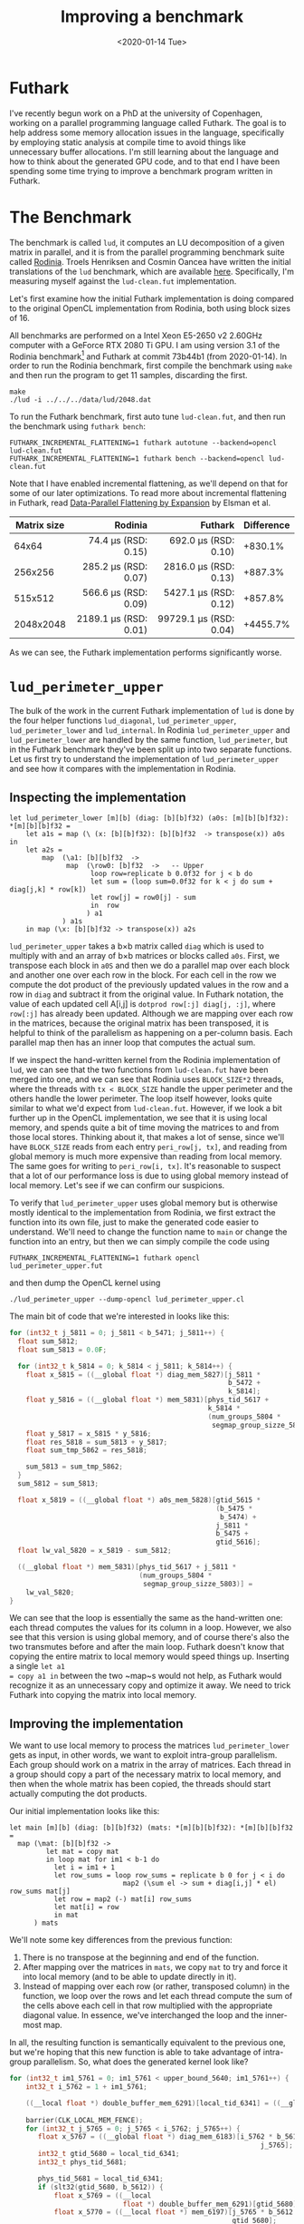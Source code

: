 #+TITLE: Improving a benchmark
#+DATE: <2020-01-14 Tue>

* Futhark

I've recently begun work on a PhD at the university of Copenhagen, working on a
parallel programming language called Futhark. The goal is to help address some
memory allocation issues in the language, specifically by employing static
analysis at compile time to avoid things like unnecessary buffer allocations.
I'm still learning about the language and how to think about the generated GPU
code, and to that end I have been spending some time trying to improve a
benchmark program written in Futhark.

* The Benchmark

The benchmark is called =lud=, it computes an LU decomposition of a given matrix
in parallel, and it is from the parallel programming benchmark suite called
[[http://rodinia.cs.virginia.edu/][Rodinia]]. Troels Henriksen and Cosmin Oancea have written the initial
translations of the =lud= benchmark, which are available [[https://github.com/diku-dk/futhark-benchmarks/tree/c06d8e7627f1c56747fee94ffc4b009a5be9adb5/rodinia/lud][here]]. Specifically, I'm
measuring myself against the =lud-clean.fut= implementation.

Let's first examine how the initial Futhark implementation is doing compared to
the original OpenCL implementation from Rodinia, both using block sizes of 16.

All benchmarks are performed on a Intel Xeon E5-2650 v2 2.60GHz computer with a
GeForce RTX 2080 Ti GPU. I am using version 3.1 of the Rodinia benchmark[fn:1] and
Futhark at commit 73b44b1 (from 2020-01-14). In order to run the Rodinia
benchmark, first compile the benchmark using ~make~ and then run the program to
get 11 samples, discarding the first.

#+BEGIN_SRC
make
./lud -i ../../../data/lud/2048.dat
#+END_SRC

To run the Futhark benchmark, first auto tune =lud-clean.fut=, and then run the
benchmark using =futhark bench=:

#+BEGIN_SRC
FUTHARK_INCREMENTAL_FLATTENING=1 futhark autotune --backend=opencl lud-clean.fut
FUTHARK_INCREMENTAL_FLATTENING=1 futhark bench --backend=opencl lud-clean.fut
#+END_SRC

Note that I have enabled incremental flattening, as we'll depend on that
for some of our later optimizations. To read more about incremental flattening
in Futhark, read [[https://futhark-lang.org/publications/array19.pdf][Data-Parallel Flattening by Expansion]] by Elsman et al.

| Matrix size |                   Rodinia |                    Futhark | Difference |
|-------------+---------------------------+----------------------------+------------|
|             |                       <r> |                        <r> |            |
|       64x64 |   74.4 \mu{}s (RSD: 0.15) |   692.0 \mu{}s (RSD: 0.10) |    +830.1% |
|     256x256 |  285.2 \mu{}s (RSD: 0.07) |  2816.0 \mu{}s (RSD: 0.13) |    +887.3% |
|     515x512 |  566.6 \mu{}s (RSD: 0.09) |  5427.1 \mu{}s (RSD: 0.12) |    +857.8% |
|   2048x2048 | 2189.1 \mu{}s (RSD: 0.01) | 99729.1 \mu{}s (RSD: 0.04) |   +4455.7% |

As we can see, the Futhark implementation performs significantly worse.

* ~lud_perimeter_upper~

The bulk of the work in the current Futhark implementation of =lud= is done by
the four helper functions ~lud_diagonal~, ~lud_perimeter_upper~,
~lud_perimeter_lower~ and ~lud_internal~. In Rodinia ~lud_perimeter_upper~ and
~lud_perimeter_lower~ are handled by the same function, ~lud_perimeter~, but in
the Futhark benchmark they've been split up into two separate functions. Let us
first try to understand the implementation of ~lud_perimeter_upper~ and see how
it compares with the implementation in Rodinia.

** Inspecting the implementation

#+BEGIN_SRC futhark
let lud_perimeter_lower [m][b] (diag: [b][b]f32) (a0s: [m][b][b]f32): *[m][b][b]f32 =
    let a1s = map (\ (x: [b][b]f32): [b][b]f32  -> transpose(x)) a0s in
    let a2s =
        map  (\a1: [b][b]f32  ->
              map  (\row0: [b]f32  ->   -- Upper
                    loop row=replicate b 0.0f32 for j < b do
                    let sum = (loop sum=0.0f32 for k < j do sum + diag[j,k] * row[k])
                    let row[j] = row0[j] - sum
                    in  row
                   ) a1
             ) a1s
    in map (\x: [b][b]f32 -> transpose(x)) a2s
#+END_SRC

~lud_perimeter_upper~ takes a b\times{}b matrix called ~diag~ which is used to multiply
with and an array of b\times{}b matrices or blocks called ~a0s~. First, we transpose
each block in ~a0S~ and then we do a parallel map over each block and another
one over each row in the block. For each cell in the row we compute the dot
product of the previously updated values in the row and a row in ~diag~ and
subtract it from the original value. In Futhark notation, the value of each
updated cell A[i,j] is ~dotprod row[:j] diag[j, :j]~, where ~row[:j]~ has
already been updated. Although we are mapping over each row in the matrices,
because the original matrix has been transposed, it is helpful to think of the
parallelism as happening on a per-column basis. Each parallel map then has an
inner loop that computes the actual sum.

If we inspect the hand-written kernel from the Rodinia implementation of =lud=,
we can see that the two functions from =lud-clean.fut= have been merged into
one, and we can see that Rodinia uses ~BLOCK_SIZE*2~ threads, where the threads
with ~tx < BLOCK_SIZE~ handle the upper perimeter and the others handle the
lower perimeter. The loop itself however, looks quite similar to what we'd
expect from =lud-clean.fut=. However, if we look a bit further up in the OpenCL
implementation, we see that it is using local memory, and spends quite a bit of
time moving the matrices to and from those local stores. Thinking about it, that
makes a lot of sense, since we'll have ~BLOCK_SIZE~ reads from each entry
~peri_row[j, tx]~, and reading from global memory is much more expensive than
reading from local memory. The same goes for writing to ~peri_row[i, tx]~. It's
reasonable to suspect that a lot of our performance loss is due to using global
memory instead of local memory. Let's see if we can confirm our suspicions.

To verify that ~lud_perimeter_upper~ uses global memory but is otherwise mostly
identical to the implementation from Rodinia, we first extract the function into
its own file, just to make the generated code easier to understand. We'll need
to change the function name to ~main~ or change the function into an entry, but
then we can simply compile the code using

#+BEGIN_SRC
FUTHARK_INCREMENTAL_FLATTENING=1 futhark opencl lud_perimeter_upper.fut
#+END_SRC

and then dump the OpenCL kernel using

#+BEGIN_SRC
./lud_perimeter_upper --dump-opencl lud_perimeter_upper.cl
#+END_SRC

The main bit of code that we're interested in looks like this:

#+BEGIN_SRC c
  for (int32_t j_5811 = 0; j_5811 < b_5471; j_5811++) {
    float sum_5812;
    float sum_5813 = 0.0F;

    for (int32_t k_5814 = 0; k_5814 < j_5811; k_5814++) {
      float x_5815 = ((__global float *) diag_mem_5827)[j_5811 *
                                                        b_5472 +
                                                        k_5814];
      float y_5816 = ((__global float *) mem_5831)[phys_tid_5617 +
                                                   k_5814 *
                                                   (num_groups_5804 *
                                                    segmap_group_sizze_5803)];
      float y_5817 = x_5815 * y_5816;
      float res_5818 = sum_5813 + y_5817;
      float sum_tmp_5862 = res_5818;

      sum_5813 = sum_tmp_5862;
    }
    sum_5812 = sum_5813;

    float x_5819 = ((__global float *) a0s_mem_5828)[gtid_5615 *
                                                     (b_5475 *
                                                      b_5474) +
                                                     j_5811 *
                                                     b_5475 +
                                                     gtid_5616];
    float lw_val_5820 = x_5819 - sum_5812;

    ((__global float *) mem_5831)[phys_tid_5617 + j_5811 *
                                  (num_groups_5804 *
                                   segmap_group_sizze_5803)] =
      lw_val_5820;
  }
#+END_SRC

We can see that the loop is essentially the same as the hand-written one: each
thread computes the values for its column in a loop. However, we also see that
this version is using global memory, and of course there's also the two
transmutes before and after the main loop. Futhark doesn't know that copying the
entire matrix to local memory would speed things up. Inserting a single ~let a1
= copy a1 in~ between the two ~map~s would not help, as Futhark would recognize
it as an unnecessary copy and optimize it away. We need to trick Futhark into
copying the matrix into local memory.

** Improving the implementation

We want to use local memory to process the matrices ~lud_perimeter_lower~ gets
as input, in other words, we want to exploit intra-group parallelism. Each group
should work on a matrix in the array of matrices. Each thread in a group should
copy a part of the necessary matrix to local memory, and then when the whole
matrix has been copied, the threads should start actually computing the dot
products.

Our initial implementation looks like this:

#+BEGIN_SRC futhark
let main [m][b] (diag: [b][b]f32) (mats: *[m][b][b]f32): *[m][b][b]f32 =
  map (\mat: [b][b]f32 ->
         let mat = copy mat
         in loop mat for im1 < b-1 do
           let i = im1 + 1
           let row_sums = loop row_sums = replicate b 0 for j < i do
                            map2 (\sum el -> sum + diag[i,j] * el) row_sums mat[j]
           let row = map2 (-) mat[i] row_sums
           let mat[i] = row
           in mat
      ) mats
#+END_SRC

We'll note some key differences from the previous function:

  1. There is no transpose at the beginning and end of the function.
  2. After mapping over the matrices in ~mats~, we copy ~mat~ to try and force
     it into local memory (and to be able to update directly in it).
  3. Instead of mapping over each row (or rather, transposed column) in the
     function, we loop over the rows and let each thread compute the sum of the
     cells above each cell in that row multiplied with the appropriate diagonal
     value. In essence, we've interchanged the loop and the inner-most map.

In all, the resulting function is semantically equivalent to the previous one,
but we're hoping that this new function is able to take advantage of intra-group
parallelism. So, what does the generated kernel look like?

#+BEGIN_SRC c
  for (int32_t im1_5761 = 0; im1_5761 < upper_bound_5640; im1_5761++) {
      int32_t i_5762 = 1 + im1_5761;

      ((__local float *) double_buffer_mem_6291)[local_tid_6341] = ((__global
                                                                         float *) mem_6187)[local_tid_6341];
      barrier(CLK_LOCAL_MEM_FENCE);
      for (int32_t j_5765 = 0; j_5765 < i_5762; j_5765++) {
         float x_5767 = ((__global float *) diag_mem_6183)[i_5762 * b_5613 +
                                                                j_5765];
         int32_t gtid_5680 = local_tid_6341;
         int32_t phys_tid_5681;

         phys_tid_5681 = local_tid_6341;
         if (slt32(gtid_5680, b_5612)) {
             float x_5769 = ((__local
                              float *) double_buffer_mem_6291)[gtid_5680];
             float x_5770 = ((__local float *) mem_6197)[j_5765 * b_5612 +
                                                         gtid_5680];
             float y_5771 = x_5767 * x_5770;
             float res_5772 = x_5769 + y_5771;

             ((__local float *) mem_6206)[gtid_5680] = res_5772;
         }
         barrier(CLK_LOCAL_MEM_FENCE);
         ((__local float *) double_buffer_mem_6291)[local_tid_6341] =
             ((__local float *) mem_6206)[local_tid_6341];
         barrier(CLK_LOCAL_MEM_FENCE);
     }

     int32_t gtid_5686 = local_tid_6341;
     int32_t phys_tid_5687;

     phys_tid_5687 = local_tid_6341;
     if (slt32(gtid_5686, b_5612)) {
         float x_5775 = ((__local float *) mem_6197)[i_5762 * b_5612 +
                                                     gtid_5686];
         float x_5776 = ((__local
                          float *) double_buffer_mem_6291)[gtid_5686];
         float res_5777 = x_5775 - x_5776;

         if ((sle32(0, i_5762) && slt32(i_5762, b_5612)) && (sle32(0,
                                                                   gtid_5686) &&
                                                             slt32(gtid_5686,
                                                                   b_5612))) {
             ((__local float *) mem_6197)[i_5762 * b_5612 + gtid_5686] =
                 res_5777;
         }
     }
     barrier(CLK_LOCAL_MEM_FENCE);
  }
#+END_SRC

That's a big chunk of code, but essentially what is happing is what we want: the
matrix has been copied into local memory and the computations inside the nested
for loop all touch only local memory. There are still some global memory
accesses left, for ~diag~ and for ~mem_6187~, which I'm guessing is ~row_sums~.
How does the performance compare to our old implementation?

| Input size of mats |                     old |               local_mat |
|--------------------+-------------------------+-------------------------|
|                    |                     <r> |                     <r> |
|          128x16x16 | 30.8 \mu{}s (RSD: 0.05) | 53.0 \mu{}s (RSD: 0.08) |
|            128x8x8 | 23.1 \mu{}s (RSD: 0.14) | 36.3 \mu{}s (RSD: 0.09) |
|           32x16x16 | 28.6 \mu{}s (RSD: 0.04) | 50.1 \mu{}s (RSD: 0.07) |

As we can see, the code is unfortunately not any faster than the old one. Our
initial guess is that this is due to ~diag~ and ~mem_6187~ still being global.
Unfortunately, simply copying ~diag~ with a ~let diag = copy diag~ will get
optimized away, and the resulting kernel will look the same as before.

* ~lud_diagonal~

~lud_perimeter_lower~ looks a lot like ~lud_perimeter_upper~, so we weren't able
to get any speed improvements there, but we were able to get some speedup in the
~lud_diagonal~ function. Here's the old version:

#+BEGIN_SRC futhark
let main [b] (a: [b][b]f32): *[b][b]f32 =
    let a_cols = copy(transpose(a)) in
    let b2 = 2*b in
    let a_rc = map (\ (i: i32): [b2]f32  ->
                        map (\ (j: i32): f32  ->
                                if j < b
                                then unsafe a[i,j  ]
                                else unsafe a_cols[i,j-b]
                           ) (iota(b2) )
                  ) (iota(b) )
    let a_rc = loop a_rc for i < b do
        let row_col =
            map (\ (j: i32): f32  ->
                    if j < b
                    then
                        if j < i then 0.0f32 else
                        let sum = loop sum=0.0f32 for k < i do
                            sum + a_rc[k,i+b]*a_rc[k,j]
                        in  a_rc[i,j]-sum
                    else
                        let j = j - b in
                        if j < (i+1) then 0.0f32 else
                        let aii = loop aii=a_rc[i,i] for k < i do
                            aii - (a_rc[k,i+b]*a_rc[k,i])
                        in
                        let sum = loop sum=0.0f32 for k < i do
                            sum + a_rc[k,j+b]*a_rc[k,i]
                        in  (a_rc[i,j+b]-sum) / aii
               ) (iota(b2) )
        in
        let a_rc[i] = row_col in
        a_rc
    in map (\ (i: i32): [b]f32  ->
            map (\ (j: i32): f32  ->
                    if (i <= j) then a_rc[i,j] else a_rc[j,i+b]
               ) (iota(b) )
          ) (iota(b) )
#+END_SRC

and here is the updated (and much simpler version):

#+BEGIN_SRC futhark
let dotprod [n] (a: [n]f32) (b: [n]f32): f32 =
  map2 (*) a b
       |> reduce (+) 0

let lud_diagonal [b] (a: *[b][b]f32): *[b][b]f32 =
  map2 (\x mat ->
          let mat = copy mat
          in loop mat for i < b-1 do
             let col = map (\j -> if j > i then
                                    unsafe (mat[j,i] - (dotprod mat[j,:i] mat[:i,i])) / mat[i,i]
                                  else
                                    mat[j,i])
                           (iota b)
             let mat[:,i] = col

             let row = map (\j -> if j > i then
                                    mat[i+1, j] - (dotprod mat[:i+1, j] mat[i+1, :i+1])
                                  else
                                    mat[i+1, j])
                           (iota b)
             let mat[i+1] = row
             in mat
       ) (iota (opaque 1)) [a]
       |> head
#+END_SRC

You'll notice that we have to use the outer map trick to force Futhark to use
incremental flattening and to force it to copy ~mat~ to local memory. We have
also introduced a new helper function ~dotprod~, which allows us to be a bit
more clear about what we're doing (taking the dot product) without sacrificing
any performance.

| Input size of mats |                        old |                        new | Difference |
|--------------------+----------------------------+----------------------------+------------|
|                    |                        <r> |                        <r> |            |
|              16x16 |   292.6 \mu{}s (RSD: 0.12) |   142.4 \mu{}s (RSD: 0.10) |    -51.33% |
|              64x64 |   517.9 \mu{}s (RSD: 0.11) |   215.8 \mu{}s (RSD: 0.03) |    -58.38% |
|            256x256 |  2167.6 \mu{}s (RSD: 0.14) |  1260.8 \mu{}s (RSD: 0.03) |    -41.83% |
|            512x512 |  4181.1 \mu{}s (RSD: 0.12) |  2692.2 \mu{}s (RSD: 0.04) |    -35.61% |
|          2048x2048 | 20156.6 \mu{}s (RSD: 0.12) | 19300.5 \mu{}s (RSD: 0.09) |     -4.24% |

As we can see, there is a great speedup in the smaller input sizes, but it would
seem like we run out of local memory when trying to handle the big inputs.

I have submitted the changed lud-diagonal as a PR to futhark-benchmarks [[https://github.com/diku-dk/futhark-benchmarks/pull/11][here]].
Unfortunately, it seems like =lud= is still an order of magnitude slower than
the Rodinia implementation. This seems a bit extreme, so at some point I'd like
to investigate this benchmark a bit further.

* Footnotes

[fn:1] I've written a simple [[file:rodinia_3.1-lud-benchmark-timing.patch][patch]] to make the timing behavior more consistent
with Futhark's.

